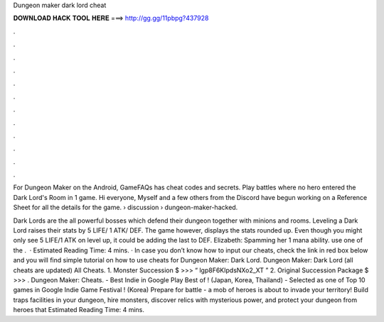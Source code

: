 Dungeon maker dark lord cheat



𝐃𝐎𝐖𝐍𝐋𝐎𝐀𝐃 𝐇𝐀𝐂𝐊 𝐓𝐎𝐎𝐋 𝐇𝐄𝐑𝐄 ===> http://gg.gg/11pbpg?437928



.



.



.



.



.



.



.



.



.



.



.



.

For Dungeon Maker on the Android, GameFAQs has cheat codes and secrets. Play battles where no hero entered the Dark Lord's Room in 1 game. Hi everyone, Myself and a few others from the Discord have begun working on a Reference Sheet for all the details for the game.  › discussion › dungeon-maker-hacked.

Dark Lords are the all powerful bosses which defend their dungeon together with minions and rooms. Leveling a Dark Lord raises their stats by 5 LIFE/ 1 ATK/ DEF. The game however, displays the stats rounded up. Even though you might only see 5 LIFE/1 ATK on level up, it could be adding the last to DEF. Elizabeth: Spamming her 1 mana ability. use one of the .  · Estimated Reading Time: 4 mins. · In case you don’t know how to input our cheats, check the link in red box below and you will find simple tutorial on how to use cheats for Dungeon Maker: Dark Lord. Dungeon Maker: Dark Lord (all cheats are updated) All Cheats. 1. Monster Succession $ >>> “ lgp8F6KIpdsNXo2_XT ” 2. Original Succession Package $ >>> . Dungeon Maker: Cheats. - Best Indie in Google Play Best of ! (Japan, Korea, Thailand) - Selected as one of Top 10 games in Google Indie Game Festival ! (Korea) Prepare for battle - a mob of heroes is about to invade your territory! Build traps facilities in your dungeon, hire monsters, discover relics with mysterious power, and protect your dungeon from heroes that Estimated Reading Time: 4 mins.

